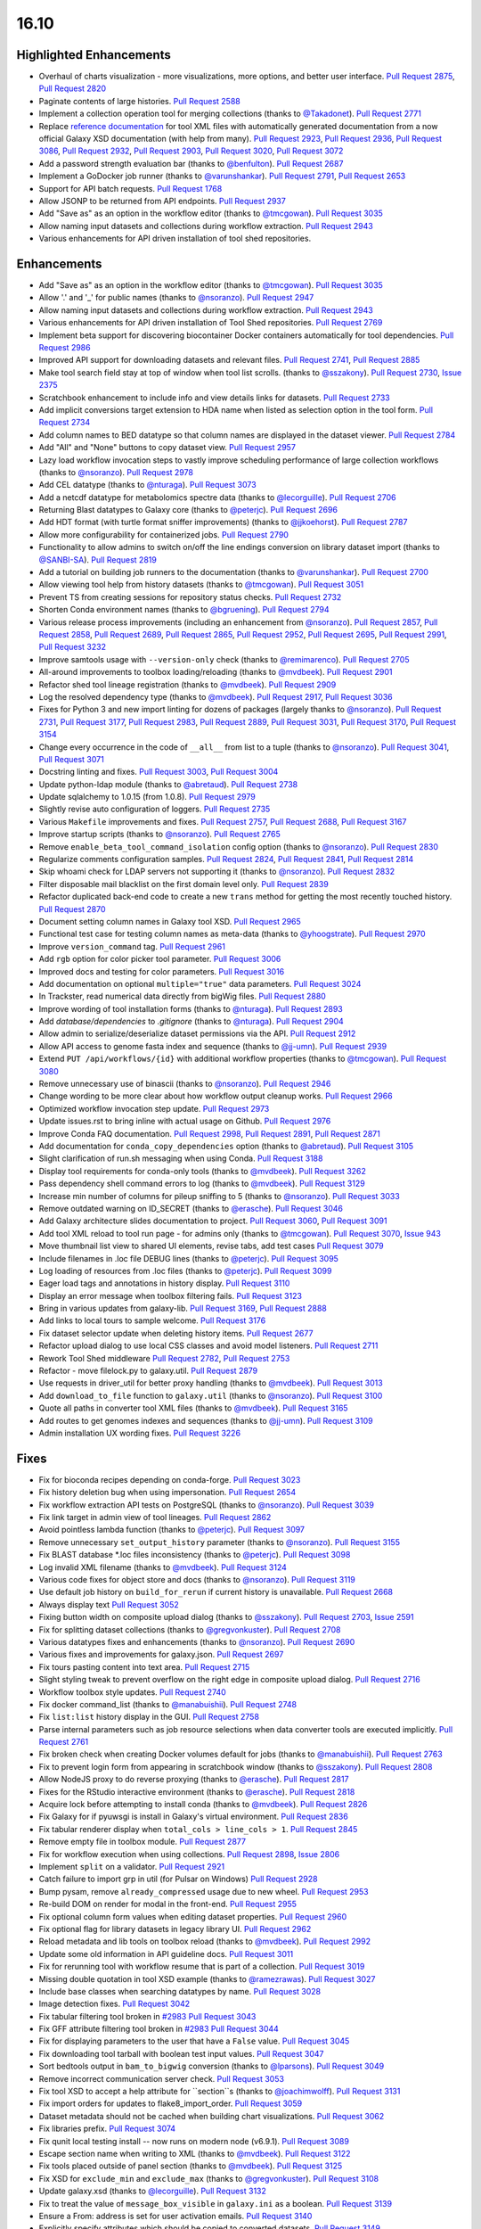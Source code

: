 
.. to_doc

16.10
===============================

.. announce_start

Highlighted Enhancements
------------------------

.. major_feature

* Overhaul of charts visualization - more visualizations, more options, and better user interface.
  `Pull Request 2875`_, `Pull Request 2820`_
* Paginate contents of large histories.
  `Pull Request 2588`_
* Implement a collection operation tool for merging collections
  (thanks to `@Takadonet <https://github.com/Takadonet>`__).
  `Pull Request 2771`_
* Replace `reference documentation <https://docs.galaxyproject.org/en/latest/dev/schema.html>`__
  for tool XML files with automatically generated
  documentation from a now official Galaxy XSD documentation (with help from many).
  `Pull Request 2923`_, `Pull Request 2936`_, `Pull Request 3086`_,
  `Pull Request 2932`_, `Pull Request 2903`_, `Pull Request 3020`_,
  `Pull Request 3072`_
* Add a password strength evaluation bar
  (thanks to `@benfulton <https://github.com/benfulton>`__).
  `Pull Request 2687`_
* Implement a GoDocker job runner
  (thanks to `@varunshankar <https://github.com/varunshankar>`__).
  `Pull Request 2791`_, `Pull Request 2653`_
* Support for API batch requests.
  `Pull Request 1768`_
* Allow JSONP to be returned from API endpoints.
  `Pull Request 2937`_
* Add "Save as" as an option in the workflow editor
  (thanks to `@tmcgowan <https://github.com/tmcgowan>`__).
  `Pull Request 3035`_
* Allow naming input datasets and collections during workflow extraction.
  `Pull Request 2943`_
* Various enhancements for API driven installation of tool shed repositories.

Enhancements
-------------------------------

* Add "Save as" as an option in the workflow editor
  (thanks to `@tmcgowan <https://github.com/tmcgowan>`__).
  `Pull Request 3035`_
* Allow '.' and '_' for public names
  (thanks to `@nsoranzo <https://github.com/nsoranzo>`__).
  `Pull Request 2947`_
* Allow naming input datasets and collections during workflow extraction.
  `Pull Request 2943`_
* Various enhancements for API driven installation of Tool Shed repositories.
  `Pull Request 2769`_
* Implement beta support for discovering biocontainer Docker containers automatically for tool dependencies.
  `Pull Request 2986`_
* Improved API support for downloading datasets and relevant files.
  `Pull Request 2741`_, `Pull Request 2885`_
* Make tool search field stay at top of window when tool list scrolls.
  (thanks to `@sszakony <https://github.com/sszakony>`__).
  `Pull Request 2730`_, `Issue 2375`_
* Scratchbook enhancement to include info and view details links for datasets.
  `Pull Request 2733`_
* Add implicit conversions target extension to HDA name when listed as
  selection option in the tool form.
  `Pull Request 2734`_
* Add column names to BED datatype so that column names are displayed in
  the dataset viewer.
  `Pull Request 2784`_
* Add "All" and "None" buttons to copy dataset view.
  `Pull Request 2957`_
* Lazy load workflow invocation steps to vastly improve scheduling performance of large
  collection workflows
  (thanks to `@nsoranzo <https://github.com/nsoranzo>`__).
  `Pull Request 2978`_
* Add CEL datatype
  (thanks to `@nturaga <https://github.com/nturaga>`__).
  `Pull Request 3073`_
* Add a netcdf datatype for metabolomics spectre data
  (thanks to `@lecorguille <https://github.com/lecorguille>`__).
  `Pull Request 2706`_
* Returning Blast datatypes to Galaxy core
  (thanks to `@peterjc <https://github.com/peterjc>`__).
  `Pull Request 2696`_
* Add HDT format (with turtle format sniffer improvements)
  (thanks to `@jjkoehorst <https://github.com/jjkoehorst>`__).
  `Pull Request 2787`_
* Allow more configurability for containerized jobs.
  `Pull Request 2790`_
* Functionality to allow admins to switch on/off the line endings conversion
  on library dataset import
  (thanks to `@SANBI-SA <https://github.com/SANBI-SA>`__).
  `Pull Request 2819`_
* Add a tutorial on building job runners to the documentation
  (thanks to `@varunshankar <https://github.com/varunshankar>`__).
  `Pull Request 2700`_
* Allow viewing tool help from history datasets
  (thanks to `@tmcgowan <https://github.com/tmcgowan>`__).
  `Pull Request 3051`_
* Prevent TS from creating sessions for repository status checks.
  `Pull Request 2732`_
* Shorten Conda environment names
  (thanks to `@bgruening <https://github.com/bgruening>`__).
  `Pull Request 2794`_
* Various release process improvements (including an enhancement from
  `@nsoranzo <https://github.com/nsoranzo>`__).
  `Pull Request 2857`_, `Pull Request 2858`_, `Pull Request 2689`_,
  `Pull Request 2865`_, `Pull Request 2952`_, `Pull Request 2695`_,
  `Pull Request 2991`_, `Pull Request 3232`_
* Improve samtools usage with ``--version-only`` check
  (thanks to `@remimarenco <https://github.com/remimarenco>`__).
  `Pull Request 2705`_
* All-around improvements to toolbox loading/reloading
  (thanks to `@mvdbeek <https://github.com/mvdbeek>`__).
  `Pull Request 2901`_
* Refactor shed tool lineage registration
  (thanks to `@mvdbeek <https://github.com/mvdbeek>`__).
  `Pull Request 2909`_
* Log the resolved dependency type
  (thanks to `@mvdbeek <https://github.com/mvdbeek>`__).
  `Pull Request 2917`_, `Pull Request 3036`_
* Fixes for Python 3 and new import linting for dozens of packages
  (largely thanks to `@nsoranzo <https://github.com/nsoranzo>`__).
  `Pull Request 2731`_, `Pull Request 3177`_, `Pull Request 2983`_,
  `Pull Request 2889`_, `Pull Request 3031`_, `Pull Request 3170`_,
  `Pull Request 3154`_
* Change every occurrence in the code of ``__all__`` from list to a tuple
  (thanks to `@nsoranzo <https://github.com/nsoranzo>`__).
  `Pull Request 3041`_, `Pull Request 3071`_
* Docstring linting and fixes.
  `Pull Request 3003`_, `Pull Request 3004`_
* Update python-ldap module
  (thanks to `@abretaud <https://github.com/abretaud>`__).
  `Pull Request 2738`_
* Update sqlalchemy to 1.0.15 (from 1.0.8).
  `Pull Request 2979`_
* Slightly revise auto configuration of loggers.
  `Pull Request 2735`_
* Various ``Makefile`` improvements and fixes.
  `Pull Request 2757`_, `Pull Request 2688`_, `Pull Request 3167`_
* Improve startup scripts
  (thanks to `@nsoranzo <https://github.com/nsoranzo>`__).
  `Pull Request 2765`_
* Remove ``enable_beta_tool_command_isolation`` config option
  (thanks to `@nsoranzo <https://github.com/nsoranzo>`__).
  `Pull Request 2830`_
* Regularize comments configuration samples.
  `Pull Request 2824`_, `Pull Request 2841`_, `Pull Request 2814`_
* Skip whoami check for LDAP servers not supporting it
  (thanks to `@nsoranzo <https://github.com/nsoranzo>`__).
  `Pull Request 2832`_
* Filter disposable mail blacklist on the first domain level only.
  `Pull Request 2839`_
* Refactor duplicated back-end code to create a new ``trans`` method for
  getting the most recently touched history.
  `Pull Request 2870`_
* Document setting column names in Galaxy tool XSD.
  `Pull Request 2965`_
* Functional test case for testing column names as meta-data
  (thanks to `@yhoogstrate <https://github.com/yhoogstrate>`__).
  `Pull Request 2970`_
* Improve ``version_command`` tag.
  `Pull Request 2961`_
* Add ``rgb`` option for color picker tool parameter.
  `Pull Request 3006`_
* Improved docs and testing for color parameters.
  `Pull Request 3016`_
* Add documentation on optional ``multiple="true"`` data parameters.
  `Pull Request 3024`_
* In Trackster, read numerical data directly from bigWig files.
  `Pull Request 2880`_
* Improve wording of tool installation forms
  (thanks to `@nturaga <https://github.com/nturaga>`__).
  `Pull Request 2893`_
* Add `database/dependencies` to  `.gitignore`
  (thanks to `@nturaga <https://github.com/nturaga>`__).
  `Pull Request 2904`_
* Allow admin to serialize/deserialize dataset permissions via the API.
  `Pull Request 2912`_
* Allow API access to genome fasta index and sequence
  (thanks to `@jj-umn <https://github.com/jj-umn>`__).
  `Pull Request 2939`_
* Extend ``PUT /api/workflows/{id}`` with additional workflow properties
  (thanks to `@tmcgowan <https://github.com/tmcgowan>`__).
  `Pull Request 3080`_
* Remove unnecessary use of binascii
  (thanks to `@nsoranzo <https://github.com/nsoranzo>`__).
  `Pull Request 2946`_
* Change wording to be more clear about how workflow output cleanup works.
  `Pull Request 2966`_
* Optimized workflow invocation step update.
  `Pull Request 2973`_
* Update issues.rst to bring inline with actual usage on Github.
  `Pull Request 2976`_
* Improve Conda FAQ documentation.
  `Pull Request 2998`_, `Pull Request 2891`_, `Pull Request 2871`_
* Add documentation for ``conda_copy_dependencies`` option
  (thanks to `@abretaud <https://github.com/abretaud>`__).
  `Pull Request 3105`_
* Slight clarification of run.sh messaging when using Conda.
  `Pull Request 3188`_
* Display tool requirements for conda-only tools
  (thanks to `@mvdbeek <https://github.com/mvdbeek>`__).
  `Pull Request 3262`_
* Pass dependency shell command errors to log
  (thanks to `@mvdbeek <https://github.com/mvdbeek>`__).
  `Pull Request 3129`_
* Increase min number of columns for pileup sniffing to 5
  (thanks to `@nsoranzo <https://github.com/nsoranzo>`__).
  `Pull Request 3033`_
* Remove outdated warning on ID_SECRET
  (thanks to `@erasche <https://github.com/erasche>`__).
  `Pull Request 3046`_
* Add Galaxy architecture slides documentation to project.
  `Pull Request 3060`_, `Pull Request 3091`_
* Add tool XML reload to tool run page - for admins only
  (thanks to `@tmcgowan <https://github.com/tmcgowan>`__).
  `Pull Request 3070`_, `Issue 943 <https://github.com/galaxyproject/galaxy/issues/943>`__
* Move thumbnail list view to shared UI elements, revise tabs, add test cases
  `Pull Request 3079`_
* Include filenames in .loc file DEBUG lines
  (thanks to `@peterjc <https://github.com/peterjc>`__).
  `Pull Request 3095`_
* Log loading of resources from .loc files
  (thanks to `@peterjc <https://github.com/peterjc>`__).
  `Pull Request 3099`_
* Eager load tags and annotations in history display.
  `Pull Request 3110`_
* Display an error message when toolbox filtering fails.
  `Pull Request 3123`_
* Bring in various updates from galaxy-lib.
  `Pull Request 3169`_, `Pull Request 2888`_
* Add links to local tours to sample welcome.
  `Pull Request 3176`_
* Fix dataset selector update when deleting history items.
  `Pull Request 2677`_
* Refactor upload dialog to use local CSS classes and avoid model listeners.
  `Pull Request 2711`_
* Rework Tool Shed middleware
  `Pull Request 2782`_, `Pull Request 2753`_
* Refactor - move filelock.py to galaxy.util.
  `Pull Request 2879`_
* Use requests in driver_util for better proxy handling
  (thanks to `@mvdbeek <https://github.com/mvdbeek>`__).
  `Pull Request 3013`_
* Add ``download_to_file`` function to ``galaxy.util``
  (thanks to `@nsoranzo <https://github.com/nsoranzo>`__).
  `Pull Request 3100`_
* Quote all paths in converter tool XML files
  (thanks to `@mvdbeek <https://github.com/mvdbeek>`__).
  `Pull Request 3165`_
* Add routes to get genomes indexes and sequences
  (thanks to `@jj-umn <https://github.com/jj-umn>`__).
  `Pull Request 3109`_
* Admin installation UX wording fixes.
  `Pull Request 3226`_

Fixes
-------------------------------

* Fix for bioconda recipes depending on conda-forge.
  `Pull Request 3023`_
* Fix history deletion bug when using impersonation.
  `Pull Request 2654`_
* Fix workflow extraction API tests on PostgreSQL
  (thanks to `@nsoranzo <https://github.com/nsoranzo>`__).
  `Pull Request 3039`_
* Fix link target in admin view of tool lineages.
  `Pull Request 2862`_
* Avoid pointless lambda function
  (thanks to `@peterjc <https://github.com/peterjc>`__).
  `Pull Request 3097`_
* Remove unnecessary ``set_output_history`` parameter
  (thanks to `@nsoranzo <https://github.com/nsoranzo>`__).
  `Pull Request 3155`_
* Fix BLAST database *.loc files inconsistency
  (thanks to `@peterjc <https://github.com/peterjc>`__).
  `Pull Request 3098`_
* Log invalid XML filename
  (thanks to `@mvdbeek <https://github.com/mvdbeek>`__).
  `Pull Request 3124`_
* Various code fixes for object store and docs
  (thanks to `@nsoranzo <https://github.com/nsoranzo>`__).
  `Pull Request 3119`_
* Use default job history on ``build_for_rerun`` if current history is unavailable.
  `Pull Request 2668`_
* Always display text
  `Pull Request 3052`_
* Fixing button width on composite upload dialog
  (thanks to `@sszakony <https://github.com/sszakony>`__).
  `Pull Request 2703`_, `Issue 2591 <https://github.com/galaxyproject/galaxy/issues/2591>`__
* Fix for splitting dataset collections
  (thanks to `@gregvonkuster <https://github.com/gregvonkuster>`__).
  `Pull Request 2708`_
* Various datatypes fixes and enhancements
  (thanks to `@nsoranzo <https://github.com/nsoranzo>`__).
  `Pull Request 2690`_
* Various fixes and improvements for galaxy.json.
  `Pull Request 2697`_
* Fix tours pasting content into text area.
  `Pull Request 2715`_
* Slight styling tweak to prevent overflow on the right edge in composite upload dialog.
  `Pull Request 2716`_
* Workflow toolbox style updates.
  `Pull Request 2740`_
* Fix docker command_list
  (thanks to `@manabuishii <https://github.com/manabuishii>`__).
  `Pull Request 2748`_
* Fix ``list:list`` history display in the GUI.
  `Pull Request 2758`_
* Parse internal parameters such as job resource selections when data
  converter tools are executed implicitly.
  `Pull Request 2761`_
* Fix broken check when creating Docker volumes default for jobs
  (thanks to `@manabuishii <https://github.com/manabuishii>`__).
  `Pull Request 2763`_
* Fix to prevent login form from appearing in scratchbook window
  (thanks to `@sszakony <https://github.com/sszakony>`__).
  `Pull Request 2808`_
* Allow NodeJS proxy to do reverse proxying
  (thanks to `@erasche <https://github.com/erasche>`__).
  `Pull Request 2817`_
* Fixes for the RStudio interactive environment
  (thanks to `@erasche <https://github.com/erasche>`__).
  `Pull Request 2818`_
* Acquire lock before attempting to install conda
  (thanks to `@mvdbeek <https://github.com/mvdbeek>`__).
  `Pull Request 2826`_
* Fix Galaxy for if pyuwsgi is install in Galaxy's virtual environment.
  `Pull Request 2836`_
* Fix tabular renderer display when ``total_cols > line_cols > 1``.
  `Pull Request 2845`_
* Remove empty file in toolbox module.
  `Pull Request 2877`_
* Fix for workflow execution when using collections.
  `Pull Request 2898`_, `Issue 2806 <https://github.com/galaxyproject/galaxy/issues/2806>`__
* Implement ``split`` on a validator.
  `Pull Request 2921`_
* Catch failure to import grp in util (for Pulsar on Windows)
  `Pull Request 2928`_
* Bump pysam, remove ``already_compressed`` usage due to new wheel.
  `Pull Request 2953`_
* Re-build DOM on render for modal in the front-end.
  `Pull Request 2955`_
* Fix optional column form values when editing dataset properties.
  `Pull Request 2960`_
* Fix optional flag for library datasets in legacy library UI.
  `Pull Request 2962`_
* Reload metadata and lib tools on toolbox reload
  (thanks to `@mvdbeek <https://github.com/mvdbeek>`__).
  `Pull Request 2992`_
* Update some old information in API guideline docs.
  `Pull Request 3011`_
* Fix for rerunning tool with workflow resume that is part of a collection.
  `Pull Request 3019`_
* Missing double quotation in tool XSD example
  (thanks to `@ramezrawas <https://github.com/ramezrawas>`__).
  `Pull Request 3027`_
* Include base classes when searching datatypes by name.
  `Pull Request 3028`_
* Image detection fixes.
  `Pull Request 3042`_
* Fix tabular filtering tool broken in `#2983
  <https://github.com/galaxyproject/galaxy/issues/2983>`__
  `Pull Request 3043`_
* Fix GFF attribute filtering tool broken in `#2983
  <https://github.com/galaxyproject/galaxy/issues/2983>`__
  `Pull Request 3044`_
* Fix for displaying parameters to the user that have a ``False`` value.
  `Pull Request 3045`_
* Fix downloading tool tarball with boolean test input values.
  `Pull Request 3047`_
* Sort bedtools output in ``bam_to_bigwig`` conversion
  (thanks to `@lparsons <https://github.com/lparsons>`__).
  `Pull Request 3049`_
* Remove incorrect communication server check.
  `Pull Request 3053`_
* Fix tool XSD to accept a help attribute for ``section``s
  (thanks to `@joachimwolff <https://github.com/joachimwolff>`__).
  `Pull Request 3131`_
* Fix import orders for updates to flake8_import_order.
  `Pull Request 3059`_
* Dataset metadata should not be cached when building chart visualizations.
  `Pull Request 3062`_
* Fix libraries prefix.
  `Pull Request 3074`_
* Fix qunit local testing install -- now runs on modern node (v6.9.1).
  `Pull Request 3089`_
* Escape section name when writing to XML
  (thanks to `@mvdbeek <https://github.com/mvdbeek>`__).
  `Pull Request 3122`_
* Fix tools placed outside of panel section
  (thanks to `@mvdbeek <https://github.com/mvdbeek>`__).
  `Pull Request 3125`_
* Fix XSD for ``exclude_min`` and ``exclude_max``
  (thanks to `@gregvonkuster <https://github.com/gregvonkuster>`__).
  `Pull Request 3108`_
* Update galaxy.xsd
  (thanks to `@lecorguille <https://github.com/lecorguille>`__).
  `Pull Request 3132`_
* Fix to treat the value of ``message_box_visible`` in ``galaxy.ini`` as a boolean.
  `Pull Request 3139`_
* Ensure a From: address is set for user activation emails.
  `Pull Request 3140`_
* Explicitly specify attributes which should be copied to converted datasets.
  `Pull Request 3149`_
* Prefer existing .venv over conda, when both are available.
  `Pull Request 3180`_
* Validate cycles and step size before building model for workflow execution.
  `Pull Request 3183`_
* Fix a typo in the intro tour.
  `Pull Request 3184`_
* Make SAM to bam converter tool compatible with samtools >= 1.3
  (thanks to `@mvdbeek <https://github.com/mvdbeek>`__).
  `Pull Request 3187`_
* Remove unused (and unintended) config override.
  `Pull Request 3198`_
* Fixes for deleting histories.
  `Pull Request 3203`_
* Change 'History Actions' to 'Current History' in history options menu.
  `Pull Request 3205`_
* Preserve custom event handler for form inputs.
  `Pull Request 3210`_
* Admin installation UX wording fixes.
  `Pull Request 3226`_
* Backport `#3106 <https://github.com/galaxyproject/galaxy/issues/3106>`__ and
  `#3222 <https://github.com/galaxyproject/galaxy/issues/3222>`__: Cached
  conda environments and API to manage them
  (thanks to `@mvdbeek <https://github.com/mvdbeek>`__).
  `Pull Request 3227`_
* Update the copyright year in the LICENSE.txt.
  `Pull Request 2926`_
* Fix for ToolShed install when copied sample data target exists, but is broken symlink.
  `Pull Request 3279`_

.. _Issue 2375: https://github.com/galaxyproject/galaxy/issues/2375
.. github_links
.. _Pull Request 1768: https://github.com/galaxyproject/galaxy/pull/1768
.. _Pull Request 2588: https://github.com/galaxyproject/galaxy/pull/2588
.. _Pull Request 2653: https://github.com/galaxyproject/galaxy/pull/2653
.. _Pull Request 2654: https://github.com/galaxyproject/galaxy/pull/2654
.. _Pull Request 2668: https://github.com/galaxyproject/galaxy/pull/2668
.. _Pull Request 2669: https://github.com/galaxyproject/galaxy/pull/2669
.. _Pull Request 2672: https://github.com/galaxyproject/galaxy/pull/2672
.. _Pull Request 2674: https://github.com/galaxyproject/galaxy/pull/2674
.. _Pull Request 2677: https://github.com/galaxyproject/galaxy/pull/2677
.. _Pull Request 2686: https://github.com/galaxyproject/galaxy/pull/2686
.. _Pull Request 2687: https://github.com/galaxyproject/galaxy/pull/2687
.. _Pull Request 2688: https://github.com/galaxyproject/galaxy/pull/2688
.. _Pull Request 2689: https://github.com/galaxyproject/galaxy/pull/2689
.. _Pull Request 2690: https://github.com/galaxyproject/galaxy/pull/2690
.. _Pull Request 2695: https://github.com/galaxyproject/galaxy/pull/2695
.. _Pull Request 2696: https://github.com/galaxyproject/galaxy/pull/2696
.. _Pull Request 2697: https://github.com/galaxyproject/galaxy/pull/2697
.. _Pull Request 2700: https://github.com/galaxyproject/galaxy/pull/2700
.. _Pull Request 2703: https://github.com/galaxyproject/galaxy/pull/2703
.. _Pull Request 2705: https://github.com/galaxyproject/galaxy/pull/2705
.. _Pull Request 2706: https://github.com/galaxyproject/galaxy/pull/2706
.. _Pull Request 2708: https://github.com/galaxyproject/galaxy/pull/2708
.. _Pull Request 2711: https://github.com/galaxyproject/galaxy/pull/2711
.. _Pull Request 2715: https://github.com/galaxyproject/galaxy/pull/2715
.. _Pull Request 2716: https://github.com/galaxyproject/galaxy/pull/2716
.. _Pull Request 2720: https://github.com/galaxyproject/galaxy/pull/2720
.. _Pull Request 2730: https://github.com/galaxyproject/galaxy/pull/2730
.. _Pull Request 2731: https://github.com/galaxyproject/galaxy/pull/2731
.. _Pull Request 2732: https://github.com/galaxyproject/galaxy/pull/2732
.. _Pull Request 2733: https://github.com/galaxyproject/galaxy/pull/2733
.. _Pull Request 2734: https://github.com/galaxyproject/galaxy/pull/2734
.. _Pull Request 2735: https://github.com/galaxyproject/galaxy/pull/2735
.. _Pull Request 2738: https://github.com/galaxyproject/galaxy/pull/2738
.. _Pull Request 2740: https://github.com/galaxyproject/galaxy/pull/2740
.. _Pull Request 2741: https://github.com/galaxyproject/galaxy/pull/2741
.. _Pull Request 2748: https://github.com/galaxyproject/galaxy/pull/2748
.. _Pull Request 2753: https://github.com/galaxyproject/galaxy/pull/2753
.. _Pull Request 2757: https://github.com/galaxyproject/galaxy/pull/2757
.. _Pull Request 2758: https://github.com/galaxyproject/galaxy/pull/2758
.. _Pull Request 2761: https://github.com/galaxyproject/galaxy/pull/2761
.. _Pull Request 2762: https://github.com/galaxyproject/galaxy/pull/2762
.. _Pull Request 2763: https://github.com/galaxyproject/galaxy/pull/2763
.. _Pull Request 2765: https://github.com/galaxyproject/galaxy/pull/2765
.. _Pull Request 2766: https://github.com/galaxyproject/galaxy/pull/2766
.. _Pull Request 2769: https://github.com/galaxyproject/galaxy/pull/2769
.. _Pull Request 2770: https://github.com/galaxyproject/galaxy/pull/2770
.. _Pull Request 2771: https://github.com/galaxyproject/galaxy/pull/2771
.. _Pull Request 2776: https://github.com/galaxyproject/galaxy/pull/2776
.. _Pull Request 2777: https://github.com/galaxyproject/galaxy/pull/2777
.. _Pull Request 2782: https://github.com/galaxyproject/galaxy/pull/2782
.. _Pull Request 2784: https://github.com/galaxyproject/galaxy/pull/2784
.. _Pull Request 2787: https://github.com/galaxyproject/galaxy/pull/2787
.. _Pull Request 2790: https://github.com/galaxyproject/galaxy/pull/2790
.. _Pull Request 2791: https://github.com/galaxyproject/galaxy/pull/2791
.. _Pull Request 2794: https://github.com/galaxyproject/galaxy/pull/2794
.. _Pull Request 2799: https://github.com/galaxyproject/galaxy/pull/2799
.. _Pull Request 2808: https://github.com/galaxyproject/galaxy/pull/2808
.. _Pull Request 2814: https://github.com/galaxyproject/galaxy/pull/2814
.. _Pull Request 2816: https://github.com/galaxyproject/galaxy/pull/2816
.. _Pull Request 2817: https://github.com/galaxyproject/galaxy/pull/2817
.. _Pull Request 2818: https://github.com/galaxyproject/galaxy/pull/2818
.. _Pull Request 2819: https://github.com/galaxyproject/galaxy/pull/2819
.. _Pull Request 2820: https://github.com/galaxyproject/galaxy/pull/2820
.. _Pull Request 2824: https://github.com/galaxyproject/galaxy/pull/2824
.. _Pull Request 2826: https://github.com/galaxyproject/galaxy/pull/2826
.. _Pull Request 2830: https://github.com/galaxyproject/galaxy/pull/2830
.. _Pull Request 2832: https://github.com/galaxyproject/galaxy/pull/2832
.. _Pull Request 2836: https://github.com/galaxyproject/galaxy/pull/2836
.. _Pull Request 2839: https://github.com/galaxyproject/galaxy/pull/2839
.. _Pull Request 2840: https://github.com/galaxyproject/galaxy/pull/2840
.. _Pull Request 2841: https://github.com/galaxyproject/galaxy/pull/2841
.. _Pull Request 2845: https://github.com/galaxyproject/galaxy/pull/2845
.. _Pull Request 2848: https://github.com/galaxyproject/galaxy/pull/2848
.. _Pull Request 2857: https://github.com/galaxyproject/galaxy/pull/2857
.. _Pull Request 2858: https://github.com/galaxyproject/galaxy/pull/2858
.. _Pull Request 2862: https://github.com/galaxyproject/galaxy/pull/2862
.. _Pull Request 2865: https://github.com/galaxyproject/galaxy/pull/2865
.. _Pull Request 2870: https://github.com/galaxyproject/galaxy/pull/2870
.. _Pull Request 2871: https://github.com/galaxyproject/galaxy/pull/2871
.. _Pull Request 2872: https://github.com/galaxyproject/galaxy/pull/2872
.. _Pull Request 2875: https://github.com/galaxyproject/galaxy/pull/2875
.. _Pull Request 2877: https://github.com/galaxyproject/galaxy/pull/2877
.. _Pull Request 2879: https://github.com/galaxyproject/galaxy/pull/2879
.. _Pull Request 2880: https://github.com/galaxyproject/galaxy/pull/2880
.. _Pull Request 2885: https://github.com/galaxyproject/galaxy/pull/2885
.. _Pull Request 2887: https://github.com/galaxyproject/galaxy/pull/2887
.. _Pull Request 2888: https://github.com/galaxyproject/galaxy/pull/2888
.. _Pull Request 2889: https://github.com/galaxyproject/galaxy/pull/2889
.. _Pull Request 2891: https://github.com/galaxyproject/galaxy/pull/2891
.. _Pull Request 2893: https://github.com/galaxyproject/galaxy/pull/2893
.. _Pull Request 2894: https://github.com/galaxyproject/galaxy/pull/2894
.. _Pull Request 2895: https://github.com/galaxyproject/galaxy/pull/2895
.. _Pull Request 2898: https://github.com/galaxyproject/galaxy/pull/2898
.. _Pull Request 2901: https://github.com/galaxyproject/galaxy/pull/2901
.. _Pull Request 2902: https://github.com/galaxyproject/galaxy/pull/2902
.. _Pull Request 2903: https://github.com/galaxyproject/galaxy/pull/2903
.. _Pull Request 2904: https://github.com/galaxyproject/galaxy/pull/2904
.. _Pull Request 2905: https://github.com/galaxyproject/galaxy/pull/2905
.. _Pull Request 2909: https://github.com/galaxyproject/galaxy/pull/2909
.. _Pull Request 2912: https://github.com/galaxyproject/galaxy/pull/2912
.. _Pull Request 2917: https://github.com/galaxyproject/galaxy/pull/2917
.. _Pull Request 2920: https://github.com/galaxyproject/galaxy/pull/2920
.. _Pull Request 2921: https://github.com/galaxyproject/galaxy/pull/2921
.. _Pull Request 2923: https://github.com/galaxyproject/galaxy/pull/2923
.. _Pull Request 2926: https://github.com/galaxyproject/galaxy/pull/2926
.. _Pull Request 2928: https://github.com/galaxyproject/galaxy/pull/2928
.. _Pull Request 2932: https://github.com/galaxyproject/galaxy/pull/2932
.. _Pull Request 2935: https://github.com/galaxyproject/galaxy/pull/2935
.. _Pull Request 2936: https://github.com/galaxyproject/galaxy/pull/2936
.. _Pull Request 2937: https://github.com/galaxyproject/galaxy/pull/2937
.. _Pull Request 2939: https://github.com/galaxyproject/galaxy/pull/2939
.. _Pull Request 2943: https://github.com/galaxyproject/galaxy/pull/2943
.. _Pull Request 2946: https://github.com/galaxyproject/galaxy/pull/2946
.. _Pull Request 2947: https://github.com/galaxyproject/galaxy/pull/2947
.. _Pull Request 2952: https://github.com/galaxyproject/galaxy/pull/2952
.. _Pull Request 2953: https://github.com/galaxyproject/galaxy/pull/2953
.. _Pull Request 2955: https://github.com/galaxyproject/galaxy/pull/2955
.. _Pull Request 2957: https://github.com/galaxyproject/galaxy/pull/2957
.. _Pull Request 2960: https://github.com/galaxyproject/galaxy/pull/2960
.. _Pull Request 2961: https://github.com/galaxyproject/galaxy/pull/2961
.. _Pull Request 2962: https://github.com/galaxyproject/galaxy/pull/2962
.. _Pull Request 2965: https://github.com/galaxyproject/galaxy/pull/2965
.. _Pull Request 2966: https://github.com/galaxyproject/galaxy/pull/2966
.. _Pull Request 2969: https://github.com/galaxyproject/galaxy/pull/2969
.. _Pull Request 2970: https://github.com/galaxyproject/galaxy/pull/2970
.. _Pull Request 2971: https://github.com/galaxyproject/galaxy/pull/2971
.. _Pull Request 2972: https://github.com/galaxyproject/galaxy/pull/2972
.. _Pull Request 2973: https://github.com/galaxyproject/galaxy/pull/2973
.. _Pull Request 2974: https://github.com/galaxyproject/galaxy/pull/2974
.. _Pull Request 2975: https://github.com/galaxyproject/galaxy/pull/2975
.. _Pull Request 2976: https://github.com/galaxyproject/galaxy/pull/2976
.. _Pull Request 2978: https://github.com/galaxyproject/galaxy/pull/2978
.. _Pull Request 2979: https://github.com/galaxyproject/galaxy/pull/2979
.. _Pull Request 2983: https://github.com/galaxyproject/galaxy/pull/2983
.. _Pull Request 2986: https://github.com/galaxyproject/galaxy/pull/2986
.. _Pull Request 2990: https://github.com/galaxyproject/galaxy/pull/2990
.. _Pull Request 2991: https://github.com/galaxyproject/galaxy/pull/2991
.. _Pull Request 2992: https://github.com/galaxyproject/galaxy/pull/2992
.. _Pull Request 2998: https://github.com/galaxyproject/galaxy/pull/2998
.. _Pull Request 3003: https://github.com/galaxyproject/galaxy/pull/3003
.. _Pull Request 3004: https://github.com/galaxyproject/galaxy/pull/3004
.. _Pull Request 3005: https://github.com/galaxyproject/galaxy/pull/3005
.. _Pull Request 3006: https://github.com/galaxyproject/galaxy/pull/3006
.. _Pull Request 3007: https://github.com/galaxyproject/galaxy/pull/3007
.. _Pull Request 3010: https://github.com/galaxyproject/galaxy/pull/3010
.. _Pull Request 3011: https://github.com/galaxyproject/galaxy/pull/3011
.. _Pull Request 3013: https://github.com/galaxyproject/galaxy/pull/3013
.. _Pull Request 3016: https://github.com/galaxyproject/galaxy/pull/3016
.. _Pull Request 3019: https://github.com/galaxyproject/galaxy/pull/3019
.. _Pull Request 3020: https://github.com/galaxyproject/galaxy/pull/3020
.. _Pull Request 3023: https://github.com/galaxyproject/galaxy/pull/3023
.. _Pull Request 3024: https://github.com/galaxyproject/galaxy/pull/3024
.. _Pull Request 3025: https://github.com/galaxyproject/galaxy/pull/3025
.. _Pull Request 3027: https://github.com/galaxyproject/galaxy/pull/3027
.. _Pull Request 3028: https://github.com/galaxyproject/galaxy/pull/3028
.. _Pull Request 3031: https://github.com/galaxyproject/galaxy/pull/3031
.. _Pull Request 3032: https://github.com/galaxyproject/galaxy/pull/3032
.. _Pull Request 3033: https://github.com/galaxyproject/galaxy/pull/3033
.. _Pull Request 3035: https://github.com/galaxyproject/galaxy/pull/3035
.. _Pull Request 3036: https://github.com/galaxyproject/galaxy/pull/3036
.. _Pull Request 3037: https://github.com/galaxyproject/galaxy/pull/3037
.. _Pull Request 3039: https://github.com/galaxyproject/galaxy/pull/3039
.. _Pull Request 3040: https://github.com/galaxyproject/galaxy/pull/3040
.. _Pull Request 3041: https://github.com/galaxyproject/galaxy/pull/3041
.. _Pull Request 3042: https://github.com/galaxyproject/galaxy/pull/3042
.. _Pull Request 3043: https://github.com/galaxyproject/galaxy/pull/3043
.. _Pull Request 3044: https://github.com/galaxyproject/galaxy/pull/3044
.. _Pull Request 3045: https://github.com/galaxyproject/galaxy/pull/3045
.. _Pull Request 3046: https://github.com/galaxyproject/galaxy/pull/3046
.. _Pull Request 3047: https://github.com/galaxyproject/galaxy/pull/3047
.. _Pull Request 3049: https://github.com/galaxyproject/galaxy/pull/3049
.. _Pull Request 3051: https://github.com/galaxyproject/galaxy/pull/3051
.. _Pull Request 3052: https://github.com/galaxyproject/galaxy/pull/3052
.. _Pull Request 3053: https://github.com/galaxyproject/galaxy/pull/3053
.. _Pull Request 3056: https://github.com/galaxyproject/galaxy/pull/3056
.. _Pull Request 3059: https://github.com/galaxyproject/galaxy/pull/3059
.. _Pull Request 3060: https://github.com/galaxyproject/galaxy/pull/3060
.. _Pull Request 3062: https://github.com/galaxyproject/galaxy/pull/3062
.. _Pull Request 3070: https://github.com/galaxyproject/galaxy/pull/3070
.. _Pull Request 3071: https://github.com/galaxyproject/galaxy/pull/3071
.. _Pull Request 3072: https://github.com/galaxyproject/galaxy/pull/3072
.. _Pull Request 3073: https://github.com/galaxyproject/galaxy/pull/3073
.. _Pull Request 3074: https://github.com/galaxyproject/galaxy/pull/3074
.. _Pull Request 3077: https://github.com/galaxyproject/galaxy/pull/3077
.. _Pull Request 3079: https://github.com/galaxyproject/galaxy/pull/3079
.. _Pull Request 3080: https://github.com/galaxyproject/galaxy/pull/3080
.. _Pull Request 3082: https://github.com/galaxyproject/galaxy/pull/3082
.. _Pull Request 3086: https://github.com/galaxyproject/galaxy/pull/3086
.. _Pull Request 3087: https://github.com/galaxyproject/galaxy/pull/3087
.. _Pull Request 3089: https://github.com/galaxyproject/galaxy/pull/3089
.. _Pull Request 3091: https://github.com/galaxyproject/galaxy/pull/3091
.. _Pull Request 3095: https://github.com/galaxyproject/galaxy/pull/3095
.. _Pull Request 3097: https://github.com/galaxyproject/galaxy/pull/3097
.. _Pull Request 3098: https://github.com/galaxyproject/galaxy/pull/3098
.. _Pull Request 3099: https://github.com/galaxyproject/galaxy/pull/3099
.. _Pull Request 3100: https://github.com/galaxyproject/galaxy/pull/3100
.. _Pull Request 3102: https://github.com/galaxyproject/galaxy/pull/3102
.. _Pull Request 3103: https://github.com/galaxyproject/galaxy/pull/3103
.. _Pull Request 3105: https://github.com/galaxyproject/galaxy/pull/3105
.. _Pull Request 3108: https://github.com/galaxyproject/galaxy/pull/3108
.. _Pull Request 3109: https://github.com/galaxyproject/galaxy/pull/3109
.. _Pull Request 3110: https://github.com/galaxyproject/galaxy/pull/3110
.. _Pull Request 3113: https://github.com/galaxyproject/galaxy/pull/3113
.. _Pull Request 3116: https://github.com/galaxyproject/galaxy/pull/3116
.. _Pull Request 3119: https://github.com/galaxyproject/galaxy/pull/3119
.. _Pull Request 3122: https://github.com/galaxyproject/galaxy/pull/3122
.. _Pull Request 3123: https://github.com/galaxyproject/galaxy/pull/3123
.. _Pull Request 3124: https://github.com/galaxyproject/galaxy/pull/3124
.. _Pull Request 3125: https://github.com/galaxyproject/galaxy/pull/3125
.. _Pull Request 3129: https://github.com/galaxyproject/galaxy/pull/3129
.. _Pull Request 3130: https://github.com/galaxyproject/galaxy/pull/3130
.. _Pull Request 3131: https://github.com/galaxyproject/galaxy/pull/3131
.. _Pull Request 3132: https://github.com/galaxyproject/galaxy/pull/3132
.. _Pull Request 3135: https://github.com/galaxyproject/galaxy/pull/3135
.. _Pull Request 3139: https://github.com/galaxyproject/galaxy/pull/3139
.. _Pull Request 3140: https://github.com/galaxyproject/galaxy/pull/3140
.. _Pull Request 3141: https://github.com/galaxyproject/galaxy/pull/3141
.. _Pull Request 3149: https://github.com/galaxyproject/galaxy/pull/3149
.. _Pull Request 3154: https://github.com/galaxyproject/galaxy/pull/3154
.. _Pull Request 3155: https://github.com/galaxyproject/galaxy/pull/3155
.. _Pull Request 3165: https://github.com/galaxyproject/galaxy/pull/3165
.. _Pull Request 3167: https://github.com/galaxyproject/galaxy/pull/3167
.. _Pull Request 3169: https://github.com/galaxyproject/galaxy/pull/3169
.. _Pull Request 3170: https://github.com/galaxyproject/galaxy/pull/3170
.. _Pull Request 3176: https://github.com/galaxyproject/galaxy/pull/3176
.. _Pull Request 3177: https://github.com/galaxyproject/galaxy/pull/3177
.. _Pull Request 3180: https://github.com/galaxyproject/galaxy/pull/3180
.. _Pull Request 3183: https://github.com/galaxyproject/galaxy/pull/3183
.. _Pull Request 3184: https://github.com/galaxyproject/galaxy/pull/3184
.. _Pull Request 3187: https://github.com/galaxyproject/galaxy/pull/3187
.. _Pull Request 3188: https://github.com/galaxyproject/galaxy/pull/3188
.. _Pull Request 3191: https://github.com/galaxyproject/galaxy/pull/3191
.. _Pull Request 3198: https://github.com/galaxyproject/galaxy/pull/3198
.. _Pull Request 3203: https://github.com/galaxyproject/galaxy/pull/3203
.. _Pull Request 3205: https://github.com/galaxyproject/galaxy/pull/3205
.. _Pull Request 3210: https://github.com/galaxyproject/galaxy/pull/3210
.. _Pull Request 3226: https://github.com/galaxyproject/galaxy/pull/3226
.. _Pull Request 3227: https://github.com/galaxyproject/galaxy/pull/3227
.. _Pull Request 3232: https://github.com/galaxyproject/galaxy/pull/3232
.. _Pull Request 3262: https://github.com/galaxyproject/galaxy/pull/3262
.. _Pull Request 3279: https://github.com/galaxyproject/galaxy/pull/3279


